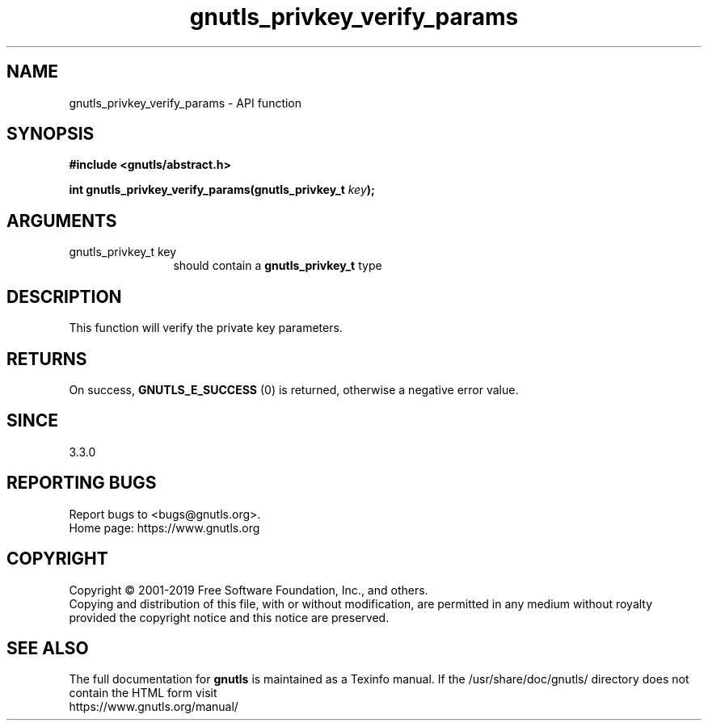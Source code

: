 .\" DO NOT MODIFY THIS FILE!  It was generated by gdoc.
.TH "gnutls_privkey_verify_params" 3 "3.6.10" "gnutls" "gnutls"
.SH NAME
gnutls_privkey_verify_params \- API function
.SH SYNOPSIS
.B #include <gnutls/abstract.h>
.sp
.BI "int gnutls_privkey_verify_params(gnutls_privkey_t " key ");"
.SH ARGUMENTS
.IP "gnutls_privkey_t key" 12
should contain a \fBgnutls_privkey_t\fP type
.SH "DESCRIPTION"
This function will verify the private key parameters.
.SH "RETURNS"
On success, \fBGNUTLS_E_SUCCESS\fP (0) is returned, otherwise a
negative error value.
.SH "SINCE"
3.3.0
.SH "REPORTING BUGS"
Report bugs to <bugs@gnutls.org>.
.br
Home page: https://www.gnutls.org

.SH COPYRIGHT
Copyright \(co 2001-2019 Free Software Foundation, Inc., and others.
.br
Copying and distribution of this file, with or without modification,
are permitted in any medium without royalty provided the copyright
notice and this notice are preserved.
.SH "SEE ALSO"
The full documentation for
.B gnutls
is maintained as a Texinfo manual.
If the /usr/share/doc/gnutls/
directory does not contain the HTML form visit
.B
.IP https://www.gnutls.org/manual/
.PP
